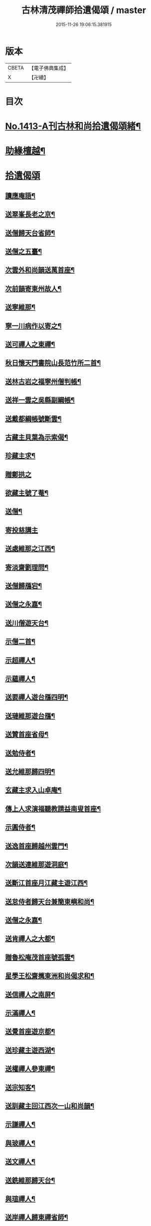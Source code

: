 #+TITLE: 古林清茂禪師拾遺偈頌 / master
#+DATE: 2015-11-26 19:06:15.381915
* 版本
 |     CBETA|【電子佛典集成】|
 |         X|【卍續】    |

* 目次
* [[file:KR6q0346_001.txt::001-0267a1][No.1413-A刊古林和尚拾遺偈頌緒¶]]
* [[file:KR6q0346_001.txt::0267b8][助緣檀越¶]]
* [[file:KR6q0346_001.txt::0267c3][拾遺偈頌]]
** [[file:KR6q0346_001.txt::0267c4][讀應庵語¶]]
** [[file:KR6q0346_001.txt::0267c10][送翠峯長老之京¶]]
** [[file:KR6q0346_001.txt::0267c19][送僧歸天台省師¶]]
** [[file:KR6q0346_001.txt::0268a4][送僧之五臺¶]]
** [[file:KR6q0346_001.txt::0268a16][次雲外和尚韻送萬首座¶]]
** [[file:KR6q0346_001.txt::0268a23][次前韻寄東州故人¶]]
** [[file:KR6q0346_001.txt::0268b6][送寧維那¶]]
** [[file:KR6q0346_001.txt::0268b11][寧一川病作以寄之¶]]
** [[file:KR6q0346_001.txt::0268b18][送可禪人之東禪¶]]
** [[file:KR6q0346_001.txt::0268c2][秋日懷天門書院山長范竹所二首¶]]
** [[file:KR6q0346_001.txt::0268c14][送林古岩之福寧州僧判帳¶]]
** [[file:KR6q0346_001.txt::0268c21][送祥一雲之吳縣副綱帳¶]]
** [[file:KR6q0346_001.txt::0269a3][送戴都綱帳號斷雲¶]]
** [[file:KR6q0346_001.txt::0269a10][古藏主貝葉為示索偈¶]]
** [[file:KR6q0346_001.txt::0269a18][珍藏主求¶]]
** [[file:KR6q0346_001.txt::0269a24][贈鄭拱之]]
** [[file:KR6q0346_001.txt::0269b9][欲藏主號了菴¶]]
** [[file:KR6q0346_001.txt::0269b19][送僧¶]]
** [[file:KR6q0346_001.txt::0269b24][寄投慈講主]]
** [[file:KR6q0346_001.txt::0269c7][送處維那之江西¶]]
** [[file:KR6q0346_001.txt::0269c14][寄淡齋劉理問¶]]
** [[file:KR6q0346_001.txt::0269c21][送僧歸鴈宕¶]]
** [[file:KR6q0346_001.txt::0270a5][送僧之永嘉¶]]
** [[file:KR6q0346_001.txt::0270a12][送川僧遊天台¶]]
** [[file:KR6q0346_001.txt::0270a24][示僧二首¶]]
** [[file:KR6q0346_001.txt::0270b17][示超禪人¶]]
** [[file:KR6q0346_001.txt::0270b24][示蘊禪人¶]]
** [[file:KR6q0346_001.txt::0270c7][送要禪人遊台鴈四明¶]]
** [[file:KR6q0346_001.txt::0270c17][送璉維那遊台鴈¶]]
** [[file:KR6q0346_001.txt::0270c23][送贊首座省母¶]]
** [[file:KR6q0346_001.txt::0271a5][送勉侍者¶]]
** [[file:KR6q0346_001.txt::0271a12][送允維那歸四明¶]]
** [[file:KR6q0346_001.txt::0271a20][玄藏主求入山卓庵¶]]
** [[file:KR6q0346_001.txt::0271b3][傳上人求演福聽教請益南叟首座¶]]
** [[file:KR6q0346_001.txt::0271b11][示圓侍者¶]]
** [[file:KR6q0346_001.txt::0271b19][送逸首座歸越州雲門¶]]
** [[file:KR6q0346_001.txt::0271c5][次韻送連維那遊洞庭¶]]
** [[file:KR6q0346_001.txt::0271c17][送斷江首座月江藏主遊江西¶]]
** [[file:KR6q0346_001.txt::0272a3][送怠侍者歸天台兼簡東嶼和尚¶]]
** [[file:KR6q0346_001.txt::0272a12][送僧之永嘉¶]]
** [[file:KR6q0346_001.txt::0272a18][送肯禪人之大都¶]]
** [[file:KR6q0346_001.txt::0272b2][贈魯松庵茂首座號孤雲¶]]
** [[file:KR6q0346_001.txt::0272b10][星學王松齋𢹂東洲和尚偈求和¶]]
** [[file:KR6q0346_001.txt::0272b17][送信禪人之南屏¶]]
** [[file:KR6q0346_001.txt::0272b21][示滿禪人¶]]
** [[file:KR6q0346_001.txt::0272c3][送覺首座遊京都¶]]
** [[file:KR6q0346_001.txt::0272c11][送珍藏主遊西湖¶]]
** [[file:KR6q0346_001.txt::0272c16][送權禪人參東禪¶]]
** [[file:KR6q0346_001.txt::0272c23][送宗知客¶]]
** [[file:KR6q0346_001.txt::0273a4][送訓藏主回江西次一山和尚韻¶]]
** [[file:KR6q0346_001.txt::0273a11][示謙禪人¶]]
** [[file:KR6q0346_001.txt::0273a16][與玻禪人¶]]
** [[file:KR6q0346_001.txt::0273a20][送文禪人¶]]
** [[file:KR6q0346_001.txt::0273a24][送銑維那歸天台¶]]
** [[file:KR6q0346_001.txt::0273b5][與瑄禪人¶]]
** [[file:KR6q0346_001.txt::0273b10][送岸禪人歸東禪省師¶]]
** [[file:KR6q0346_001.txt::0273b16][鞋匠皮生求¶]]
** [[file:KR6q0346_001.txt::0273b24][剖禪者求¶]]
** [[file:KR6q0346_001.txt::0273c7][送林首座省親¶]]
** [[file:KR6q0346_001.txt::0273c14][送璝藏主歸遊天台鴈蕩¶]]
** [[file:KR6q0346_001.txt::0273c21][次韻贈陳待詔自號春野牛¶]]
** [[file:KR6q0346_001.txt::0273c24][送姚希聲善子平數]]
** [[file:KR6q0346_001.txt::0274a9][送德藏主¶]]
** [[file:KR6q0346_001.txt::0274a16][題癡絕和尚法語普說卷後就普說中所舉機緣成偈¶]]
** [[file:KR6q0346_001.txt::0274b13][和東嶼和尚示㩮藏主¶]]
** [[file:KR6q0346_001.txt::0274b20][猷藏主相訪¶]]
** [[file:KR6q0346_001.txt::0274c5][舟中在感¶]]
** [[file:KR6q0346_001.txt::0274c16][次韻送持首座¶]]
** [[file:KR6q0346_001.txt::0274c23][次韻送合西堂¶]]
** [[file:KR6q0346_001.txt::0275a8][次艮岩和尚心庵歌韻¶]]
** [[file:KR6q0346_001.txt::0275a16][送仲禪人參徑山¶]]
** [[file:KR6q0346_001.txt::0275a20][送瑛禪人之廬山¶]]
** [[file:KR6q0346_001.txt::0275b3][送輝禪人遊浙¶]]
** [[file:KR6q0346_001.txt::0275b8][送寧藏主¶]]
** [[file:KR6q0346_001.txt::0275b12][送溥禪人遊嶽¶]]
** [[file:KR6q0346_001.txt::0275b16][次虗谷和尚韻送覺侍者¶]]
** [[file:KR6q0346_001.txt::0275c16][送福藏主遊徑山¶]]
** [[file:KR6q0346_001.txt::0275c21][送義侍者遊浙¶]]
** [[file:KR6q0346_001.txt::0276a4][贈吳實山卓庵¶]]
** [[file:KR6q0346_001.txt::0276a16][贈上藏主衡維那¶]]
** [[file:KR6q0346_001.txt::0276a22][次東嶼和尚韻送輝首座¶]]
** [[file:KR6q0346_001.txt::0276b5][次必大饒居士韻¶]]
** [[file:KR6q0346_001.txt::0276b10][送長江西堂¶]]
** [[file:KR6q0346_001.txt::0276b18][送箎藏主與師造塔¶]]
** [[file:KR6q0346_001.txt::0276c2][送古霞然書記¶]]
** [[file:KR6q0346_001.txt::0276c8][送僧上天目見魁首座¶]]
** [[file:KR6q0346_001.txt::0276c15][送西國曇藏主¶]]
** [[file:KR6q0346_001.txt::0276c22][火後送僧化藏經¶]]
** [[file:KR6q0346_001.txt::0277a5][送舜禪人遊廬山¶]]
** [[file:KR6q0346_001.txt::0277a9][送泉西堂¶]]
** [[file:KR6q0346_001.txt::0277a16][送珍藏主到廬山¶]]
** [[file:KR6q0346_001.txt::0277a20][送福維那¶]]
** [[file:KR6q0346_001.txt::0277b3][送海東曇侍者入浙¶]]
** [[file:KR6q0346_001.txt::0277b13][次韓知事韻¶]]
** [[file:KR6q0346_001.txt::0277c13][送辨侍者¶]]
** [[file:KR6q0346_001.txt::0277c18][和定山和尚韻送篙侍者參徑山¶]]
** [[file:KR6q0346_001.txt::0278a2][次韻示侍者¶]]
** [[file:KR6q0346_002.txt::002-0278a11][繡法被¶]]
** [[file:KR6q0346_002.txt::002-0278a14][天源¶]]
** [[file:KR6q0346_002.txt::002-0278a17][毒川¶]]
** [[file:KR6q0346_002.txt::002-0278a20][峻宗¶]]
** [[file:KR6q0346_002.txt::0278b2][此宗¶]]
** [[file:KR6q0346_002.txt::0278b5][石崖¶]]
** [[file:KR6q0346_002.txt::0278b8][中山¶]]
** [[file:KR6q0346_002.txt::0278b11][無己¶]]
** [[file:KR6q0346_002.txt::0278b14][同虗¶]]
** [[file:KR6q0346_002.txt::0278b17][一菴¶]]
** [[file:KR6q0346_002.txt::0278b20][竹所¶]]
** [[file:KR6q0346_002.txt::0278b23][蕙畆¶]]
** [[file:KR6q0346_002.txt::0278c2][立岩¶]]
** [[file:KR6q0346_002.txt::0278c5][無學¶]]
** [[file:KR6q0346_002.txt::0278c8][竹坡¶]]
** [[file:KR6q0346_002.txt::0278c11][月樓¶]]
** [[file:KR6q0346_002.txt::0278c14][次韻夜坐無燈¶]]
** [[file:KR6q0346_002.txt::0278c17][次韻酧碧山祝總管訪予懷祖菴五首¶]]
** [[file:KR6q0346_002.txt::0279a4][謝淨提点寄秋扇二首¶]]
** [[file:KR6q0346_002.txt::0279a9][題墨蒲萄二首¶]]
** [[file:KR6q0346_002.txt::0279a14][求燈籠頌次韻示之¶]]
** [[file:KR6q0346_002.txt::0279a17][淨髮待詔求¶]]
** [[file:KR6q0346_002.txt::0279a20][示鏡藏主¶]]
** [[file:KR6q0346_002.txt::0279a23][次陸教授韻¶]]
** [[file:KR6q0346_002.txt::0279b6][贈相士月岩¶]]
** [[file:KR6q0346_002.txt::0279b9][次東禪韻送孚侍者歸鄉¶]]
** [[file:KR6q0346_002.txt::0279b12][示鑄知客¶]]
** [[file:KR6q0346_002.txt::0279b15][送竹鶴與鄭郎中壽二首¶]]
** [[file:KR6q0346_002.txt::0279b20][次韻答陳治中二首¶]]
** [[file:KR6q0346_002.txt::0279b24][次楓橋韻送僧二首]]
** [[file:KR6q0346_002.txt::0279c6][寄無外僧判壽¶]]
** [[file:KR6q0346_002.txt::0279c9][送全上人之東州¶]]
** [[file:KR6q0346_002.txt::0279c12][送僧之南屏¶]]
** [[file:KR6q0346_002.txt::0279c15][送僧歸金陵¶]]
** [[file:KR6q0346_002.txt::0279c18][華維那求¶]]
** [[file:KR6q0346_002.txt::0279c21][送規藏主¶]]
** [[file:KR6q0346_002.txt::0279c24][祝總管號碧山又稱栖碧山人三十年前夢一童行持金剛杵令洗腸肚言畢引至一池所金蓮萬柄樓閣穹崇皷樂喧闐友人徐居士以偈贊之出以語予遂成十偈贈之¶]]
** [[file:KR6q0346_002.txt::0279c45][寄子元先奉御¶]]
** [[file:KR6q0346_002.txt::0280b5][釋烏回別流寄希白偈四首¶]]
** [[file:KR6q0346_002.txt::0280b14][佛成道¶]]
** [[file:KR6q0346_002.txt::0280b17][留故人¶]]
** [[file:KR6q0346_002.txt::0280b20][送願禪人¶]]
** [[file:KR6q0346_002.txt::0280b23][送廣南尚禪人¶]]
** [[file:KR6q0346_002.txt::0280c2][次上藍竹田韻二首¶]]
** [[file:KR6q0346_002.txt::0280c7][送僧禮祖¶]]
** [[file:KR6q0346_002.txt::0280c10][示壽上人¶]]
** [[file:KR6q0346_002.txt::0280c13][送僧踈山禮祖¶]]
** [[file:KR6q0346_002.txt::0280c16][題挹翠軒¶]]
** [[file:KR6q0346_002.txt::0280c19][頭聽溪寮¶]]
** [[file:KR6q0346_002.txt::0280c22][次雪岩和尚韻¶]]
** [[file:KR6q0346_002.txt::0280c24][次孤雲和尚韻]]
** [[file:KR6q0346_002.txt::0281a4][送楚上人¶]]
** [[file:KR6q0346_002.txt::0281a7][送星上人¶]]
** [[file:KR6q0346_002.txt::0281a10][送禪人上徑山¶]]
** [[file:KR6q0346_002.txt::0281a13][袁叔英號靜處求¶]]
** [[file:KR6q0346_002.txt::0281a16][徹維那求¶]]
** [[file:KR6q0346_002.txt::0281a19][送壽上人省師¶]]
** [[file:KR6q0346_002.txt::0281a22][峻藏主之徑山¶]]
** [[file:KR6q0346_002.txt::0281a24][送惠禪人行化]]
** [[file:KR6q0346_002.txt::0281b4][示元新戒參仰山¶]]
** [[file:KR6q0346_002.txt::0281b7][寄頂山䦨靜長老二首¶]]
** [[file:KR6q0346_002.txt::0281b12][蒲萄無架¶]]
** [[file:KR6q0346_002.txt::0281b17][送敬上人¶]]
** [[file:KR6q0346_002.txt::0281b20][送源藏主江西禮祖¶]]
** [[file:KR6q0346_002.txt::0281b23][送僧上徑山¶]]
** [[file:KR6q0346_002.txt::0281c2][送心源上人入浙¶]]
** [[file:KR6q0346_002.txt::0281c5][聞杜䳌偶成¶]]
** [[file:KR6q0346_002.txt::0281c8][悼橫溪和尚五首¶]]
** [[file:KR6q0346_002.txt::0281c19][送滿禪人之金陵¶]]
** [[file:KR6q0346_002.txt::0281c22][送僧¶]]
** [[file:KR6q0346_002.txt::0281c24][送李郎中求藥方]]
** [[file:KR6q0346_002.txt::0282a4][雙頭蓮¶]]
** [[file:KR6q0346_002.txt::0282a7][次韻示小師虎維那¶]]
** [[file:KR6q0346_002.txt::0282a10][田中十首并序¶]]
** [[file:KR6q0346_002.txt::0282b24][雜言六首¶]]
** [[file:KR6q0346_002.txt::0282c13][山居¶]]
** [[file:KR6q0346_002.txt::0282c17][寄賈經歷¶]]
** [[file:KR6q0346_002.txt::0282c21][湖邊即事¶]]
** [[file:KR6q0346_002.txt::0282c24][次韻贈初心林學正]]
** [[file:KR6q0346_002.txt::0283a5][菴居自述¶]]
** [[file:KR6q0346_002.txt::0283a9][次韻寄東嶼和尚¶]]
** [[file:KR6q0346_002.txt::0283a13][寄大梅東湫和尚¶]]
** [[file:KR6q0346_002.txt::0283a17][妙禪人求¶]]
** [[file:KR6q0346_002.txt::0283a21][益維那化香燭¶]]
** [[file:KR6q0346_002.txt::0283a24][次竹莊首座韻]]
** [[file:KR6q0346_002.txt::0283b5][會了書記¶]]
** [[file:KR6q0346_002.txt::0283b9][送僧¶]]
** [[file:KR6q0346_002.txt::0283b13][真覺溥首座相訪¶]]
** [[file:KR6q0346_002.txt::0283b17][易上人禮祖¶]]
** [[file:KR6q0346_002.txt::0283b21][送僧下浙¶]]
** [[file:KR6q0346_002.txt::0283b24][陳宋二居士造黃連橋求]]
** [[file:KR6q0346_002.txt::0283c5][送間藏主之靈隱¶]]
** [[file:KR6q0346_002.txt::0283c9][會徐總管¶]]
** [[file:KR6q0346_002.txt::0283c13][寄溈山長老¶]]
** [[file:KR6q0346_002.txt::0283c17][次韻送立知客¶]]
** [[file:KR6q0346_002.txt::0283c21][次韻送忠侍者¶]]
** [[file:KR6q0346_002.txt::0283c24][次徐總管韻生日]]
** [[file:KR6q0346_002.txt::0284a5][次韻徐總管¶]]
** [[file:KR6q0346_002.txt::0284a9][次韻送宜藏主省親¶]]
** [[file:KR6q0346_002.txt::0284a13][寄天長立雪岑¶]]
** [[file:KR6q0346_002.txt::0284a17][次韻送金侍者省師二首¶]]
** [[file:KR6q0346_002.txt::0284a24][送陳艸廬¶]]
** [[file:KR6q0346_002.txt::0284b4][寄鶴舟居士禮佛¶]]
** [[file:KR6q0346_002.txt::0284b8][送達藏主遊京¶]]
** [[file:KR6q0346_002.txt::0284b12][送華首座遊吳¶]]
** [[file:KR6q0346_002.txt::0284b16][送僧之天目¶]]
** [[file:KR6q0346_002.txt::0284b20][送海東胤首座¶]]
** [[file:KR6q0346_002.txt::0284c3][贈大都水月寺化藏經¶]]
** [[file:KR6q0346_002.txt::0284c7][送林藏主入虎丘蒙堂¶]]
** [[file:KR6q0346_002.txt::0284c11][示禪人八首¶]]
** [[file:KR6q0346_002.txt::0285a4][寄萬壽無授和尚¶]]
** [[file:KR6q0346_002.txt::0285a7][辭天平檀越¶]]
** [[file:KR6q0346_002.txt::0285a10][送悟侍者之浙¶]]
** [[file:KR6q0346_002.txt::0285a17][錭欒吳元輔求¶]]
** [[file:KR6q0346_002.txt::0285a20][送興禪人¶]]
** [[file:KR6q0346_002.txt::0285a23][送義禪人¶]]
** [[file:KR6q0346_002.txt::0285b2][毛德庸求¶]]
** [[file:KR6q0346_002.txt::0285b5][拙禪者省師¶]]
** [[file:KR6q0346_002.txt::0285b8][用材¶]]
** [[file:KR6q0346_002.txt::0285b11][贈璧禪人血書蓮經¶]]
** [[file:KR6q0346_002.txt::0285b14][送雅侍者省親¶]]
** [[file:KR6q0346_002.txt::0285b17][送西蕃大師¶]]
** [[file:KR6q0346_002.txt::0285b22][送梵僧禮補陀¶]]
** [[file:KR6q0346_002.txt::0285b24][連山]]
** [[file:KR6q0346_002.txt::0285c4][古㵎¶]]
** [[file:KR6q0346_002.txt::0285c7][別源二首¶]]
** [[file:KR6q0346_002.txt::0285c12][無我¶]]
** [[file:KR6q0346_002.txt::0285c15][無方¶]]
** [[file:KR6q0346_002.txt::0285c18][禪人書金字蓮經化靈山接待求¶]]
** [[file:KR6q0346_002.txt::0285c21][送萍維那¶]]
** [[file:KR6q0346_002.txt::0285c24][送僧遊天台補陀鴈宕¶]]
** [[file:KR6q0346_002.txt::0286a3][聽泉¶]]
** [[file:KR6q0346_002.txt::0286a6][懷宣莒二藏主¶]]
** [[file:KR6q0346_002.txt::0286a21][念佛圖¶]]
** [[file:KR6q0346_002.txt::0286a24][送虎丘約首座¶]]
** [[file:KR6q0346_002.txt::0286b5][寄仙藏主¶]]
** [[file:KR6q0346_002.txt::0286b18][來來禪子歌¶]]
** [[file:KR6q0346_002.txt::0286c2][釋迦¶]]
** [[file:KR6q0346_002.txt::0286c5][觀音¶]]
** [[file:KR6q0346_002.txt::0286c8][送通禪人之永嘉¶]]
** [[file:KR6q0346_002.txt::0286c15][贈聖藏主¶]]
** [[file:KR6q0346_002.txt::0286c20][送篪禪者再參徑山¶]]
** [[file:KR6q0346_002.txt::0286c24][塤侍者再參徑山]]
** [[file:KR6q0346_002.txt::0287a6][送滋藏主之江西禮祖¶]]
** [[file:KR6q0346_002.txt::0287a14][送明藏主之江西¶]]
** [[file:KR6q0346_002.txt::0287a19][送勝維那遊金陵¶]]
** [[file:KR6q0346_002.txt::0287a24][送照藏主]]
** [[file:KR6q0346_002.txt::0287b8][送約首座¶]]
** [[file:KR6q0346_002.txt::0287b13][送定首座歸西川¶]]
** [[file:KR6q0346_002.txt::0287b17][承天重蓋佛殿施主域都寺感舍利現瑞¶]]
** [[file:KR6q0346_002.txt::0287b24][次虎丘東州和尚韻送僧歸蜀]]
** [[file:KR6q0346_002.txt::0287c6][送虎丘閏藏主¶]]
** [[file:KR6q0346_002.txt::0287c12][與霖首座¶]]
** [[file:KR6q0346_002.txt::0287c17][送久侍者再參天童和尚¶]]
** [[file:KR6q0346_002.txt::0287c24][次韻贈廉御史二首]]
** [[file:KR6q0346_002.txt::0288a8][次韻送高麗真長老回京¶]]
** [[file:KR6q0346_002.txt::0288a16][送玉柱不花舍人¶]]
** [[file:KR6q0346_002.txt::0288a24][送初維那歸鄉¶]]
** [[file:KR6q0346_002.txt::0288b6][送𣏌藏主¶]]
** [[file:KR6q0346_002.txt::0288b12][擬新豐吟送輔禪者¶]]
** [[file:KR6q0346_002.txt::0288b19][送江西相士鄒天然兼看地理¶]]
** [[file:KR6q0346_002.txt::0288b24][送旨藏主東歸¶]]
** [[file:KR6q0346_002.txt::0288c14][送栢藏主¶]]
** [[file:KR6q0346_002.txt::0288c22][東州和尚因落齒有偈見寄次韻用酬四首¶]]
** [[file:KR6q0346_002.txt::0289a11][贈川藏主次韻¶]]
** [[file:KR6q0346_002.txt::0289a15][陳居士携諸山偈化遊主建接得¶]]
** [[file:KR6q0346_002.txt::0289a19][寄南屏道友¶]]
** [[file:KR6q0346_002.txt::0289a23][送彝禪人歸四明¶]]
** [[file:KR6q0346_002.txt::0289b3][寄友¶]]
** [[file:KR6q0346_002.txt::0289b7][會雍熈長老¶]]
** [[file:KR6q0346_002.txt::0289b11][送超藏主之江西禮祖¶]]
** [[file:KR6q0346_002.txt::0289b15][和中峯和尚題布衲山居韻¶]]
** [[file:KR6q0346_002.txt::0289b19][送栖賢靖藏主¶]]
** [[file:KR6q0346_002.txt::0289b23][送月書記東歸¶]]
** [[file:KR6q0346_002.txt::0289c2][題松壑御史所題思退所山水壁¶]]
** [[file:KR6q0346_002.txt::0289c5][䟦薦福請定山和尚江湖頌軸¶]]
** [[file:KR6q0346_002.txt::0289c12][䟦無準和尚偈語¶]]
** [[file:KR6q0346_002.txt::0289c18][䟦皎首座語錄後¶]]
** [[file:KR6q0346_002.txt::0289c23][䟦圓通竺田和尚語錄¶]]
** [[file:KR6q0346_002.txt::0290a8][䟦晦機和尚語錄¶]]
* [[file:KR6q0346_002.txt::0290a13][No.1413-B古林和尚行實¶]]
* [[file:KR6q0346_002.txt::0292a1][No.1413-C古林和尚碑¶]]
* [[file:KR6q0346_002.txt::0292c10][No.1413-D刊古林和尚拾遺偈頌募緣疏¶]]
* 卷
** [[file:KR6q0346_001.txt][古林清茂禪師拾遺偈頌 1]]
** [[file:KR6q0346_002.txt][古林清茂禪師拾遺偈頌 2]]
